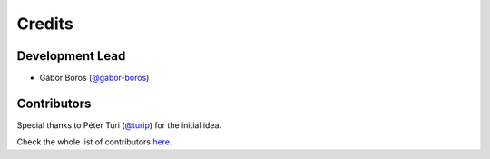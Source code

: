 =======
Credits
=======

Development Lead
----------------

- Gábor Boros (`@gabor-boros`_)

.. _@gabor-boros: https://github.com/gabor-boros

Contributors
------------

Special thanks to Péter Turi (`@turip`_) for the initial idea.

.. _@turip: https://github.com/turip

Check the whole list of contributors here_.

.. _here: https://github.com/gabor-boros/hammurabi/graphs/contributors
